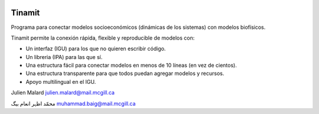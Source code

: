 .. image:: tinamit/Interfaz/Imágenes/LogoCent.png
   :scale: 80%
   :alt: Logo muy bonito
   
Tinamit
=======
Programa para conectar modelos socioeconómicos (dinámicas de los sistemas) con modelos biofísicos.

Tinamit permite la conexión rápida, flexible y reproducible de modelos con:

* Un interfaz (IGU) para los que no quieren escribir código.
* Un libreria (IPA) para las que sí.
* Una estructura fácil para conectar modelos en menos de 10 líneas (en vez de cientos).
* Una estructura transparente para que todos puedan agregar modelos y recursos.
* Apoyo multilingual en el IGU.

Julien Malard julien.malard@mail.mcgill.ca

محمّد اظہر انعام بیگ muhammad.baig@mail.mcgill.ca
